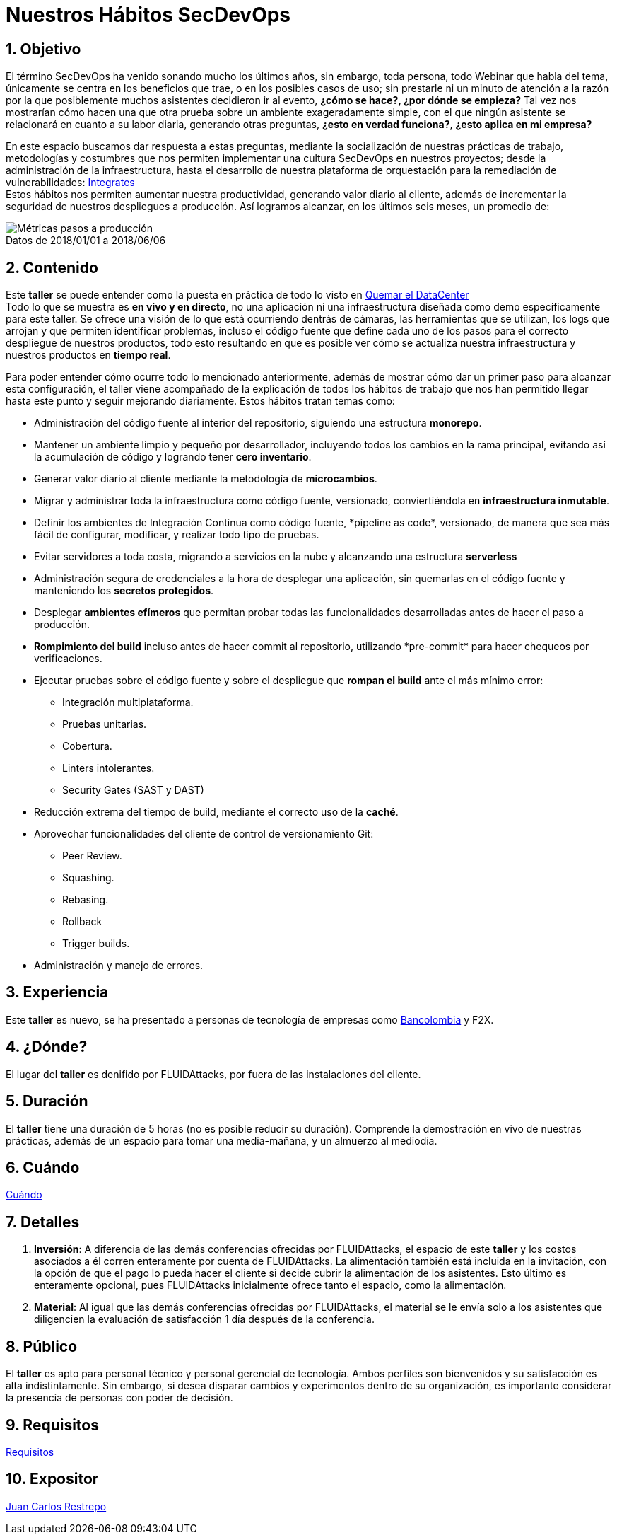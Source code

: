 :slug: conferencias/habitos-secdevops/
:category: conferencias
:description: Ésta página tiene como objetivo informar a los clientes sobre el servicio de conferencias ofrecido por FLUIDAttacks. La presente conferencia tiene por objetivo socializar nuestras metodologías de trabajo para implementar un ambiente SecDevOps y ofrecer mejoras al cliente diariamente.
:keywords: FLUIDAttacks, Taller, SecDevOps, Seguridad, Software, Tecnología.
:image-caption:

= Nuestros Hábitos SecDevOps

== 1. Objetivo

El término +SecDevOps+ ha venido sonando mucho los últimos años,
sin embargo, toda persona, todo +Webinar+ que habla del tema,
únicamente se centra en los beneficios que trae, o en los posibles
casos de uso; sin prestarle ni un minuto de atención a la razón
por la que posiblemente muchos asistentes decidieron ir al evento,
*¿cómo se hace?, ¿por dónde se empieza?*
Tal vez nos mostrarían cómo hacen una que otra prueba
sobre un ambiente exageradamente simple,
con el que ningún asistente se relacionará en cuanto a su labor diaria,
generando otras preguntas, *¿esto en verdad funciona?*,
*¿esto aplica en mi empresa?*

En este espacio buscamos dar respuesta a estas preguntas,
mediante la socialización de nuestras prácticas de trabajo,
metodologías y costumbres que nos permiten implementar una cultura +SecDevOps+
en nuestros proyectos; desde la administración de la infraestructura,
hasta el desarrollo de nuestra plataforma de orquestación
para la remediación de vulnerabilidades:
[button]#link:../../productos/integrates/[Integrates]# +
Estos hábitos nos permiten aumentar nuestra productividad,
generando valor diario al cliente, además de incrementar
la seguridad de nuestros despliegues a producción.
Así logramos alcanzar, en los últimos seis meses, un promedio de:

.Datos de 2018/01/01 a 2018/06/06
[caption=""]
image::metricas-secdevops.png[Métricas pasos a producción]

== 2. Contenido

Este *taller* se puede entender como la puesta en práctica
de todo lo visto en
[button]#link:../quemar-el-datacenter/[Quemar el DataCenter]# +
Todo lo que se muestra es *en vivo y en directo*,
no una aplicación ni una infraestructura diseñada
como +demo+ específicamente para este taller.
Se ofrece una visión de lo que está ocurriendo dentrás de cámaras,
las herramientas que se utilizan, los +logs+ que arrojan
y que permiten identificar problemas, incluso el código fuente
que define cada uno de los pasos para el correcto despliegue
de nuestros productos, todo esto resultando en que es posible ver
cómo se actualiza nuestra infraestructura
y nuestros productos en *tiempo real*.

Para poder entender cómo ocurre todo lo mencionado anteriormente,
además de mostrar cómo dar un primer paso para alcanzar esta configuración,
el taller viene acompañado de la explicación
de todos los hábitos de trabajo que nos han permitido
llegar hasta este punto y seguir mejorando diariamente.
Estos hábitos tratan temas como:

* Administración del código fuente al interior del repositorio,
siguiendo una estructura *monorepo*.

* Mantener un ambiente limpio y pequeño por desarrollador, incluyendo
todos los cambios en la rama principal, evitando así la acumulación de código y
logrando tener *cero inventario*.

* Generar valor diario al cliente mediante la metodología de *microcambios*.

* Migrar y administrar toda la infraestructura como código fuente, versionado,
conviertiéndola en *infraestructura inmutable*.

* Definir los ambientes de Integración Continua como código fuente,
+*pipeline as code*+, versionado, de manera que sea más fácil de configurar,
modificar, y realizar todo tipo de pruebas.

* Evitar servidores a toda costa, migrando a servicios en la nube y alcanzando
una estructura *serverless*

* Administración segura de credenciales a la hora de desplegar una aplicación,
sin quemarlas en el código fuente y manteniendo los *secretos protegidos*.

* Desplegar *ambientes efímeros* que permitan probar todas las funcionalidades
desarrolladas antes de hacer el paso a producción.

* *Rompimiento del +build+* incluso antes de hacer +commit+ al repositorio,
utilizando +*pre-commit*+ para hacer chequeos por verificaciones.

* Ejecutar pruebas sobre el código fuente y sobre el despliegue
que *rompan el +build+* ante el más mínimo error:
** Integración multiplataforma.
** Pruebas unitarias.
** Cobertura.
** +Linters+ intolerantes.
** +Security Gates (SAST y DAST)+

* Reducción extrema del tiempo de +build+,
mediante el correcto uso de la *caché*.

* Aprovechar funcionalidades del cliente de control de versionamiento +Git+:
** +Peer Review+.
** +Squashing+.
** +Rebasing+.
** +Rollback+
** +Trigger builds+.

* Administración y manejo de errores.

== 3. Experiencia

Este *taller* es nuevo, se ha presentado a personas de tecnología
de empresas como
link:https://www.grupobancolombia.com/wps/portal/personas[+Bancolombia+] y
+F2X+.

== 4. ¿Dónde?

El lugar del *taller* es denifido por +FLUIDAttacks+,
por fuera de las instalaciones del cliente.

== 5. Duración

El *taller* tiene una duración de 5 horas
(no es posible reducir su duración).
Comprende la demostración en vivo de nuestras prácticas,
además de un espacio para tomar una media-mañana,
y un almuerzo al mediodía.

== 6. Cuándo

[button]#link:../#cuando[Cuándo]#

== 7. Detalles

. *Inversión*: A diferencia de las demás conferencias
ofrecidas por +FLUIDAttacks+, el espacio de este *taller*
y los costos asociados a él corren enteramente por cuenta de +FLUIDAttacks+.
La alimentación también está incluida en la invitación,
con la opción de que el pago lo pueda hacer el cliente si decide cubrir
la alimentación de los asistentes.
Esto último es enteramente opcional, pues +FLUIDAttacks+ inicialmente
ofrece tanto el espacio, como la alimentación.

. *Material*: Al igual que las demás conferencias
ofrecidas por +FLUIDAttacks+, el material se le envía solo a los asistentes
que diligencien la evaluación de satisfacción 1 día después
de la conferencia.

== 8. Público

El *taller* es apto para personal técnico y
personal gerencial de tecnología.
Ambos perfiles son bienvenidos y su satisfacción es alta indistintamente.
Sin embargo, si desea disparar cambios y experimentos
dentro de su organización, es importante considerar
la presencia de personas con poder de decisión.

== 9. Requisitos

[button]#link:../#requisitos[Requisitos]#

== 10. Expositor

[button]#link:../../personas/jrestrepo[Juan Carlos Restrepo]#
